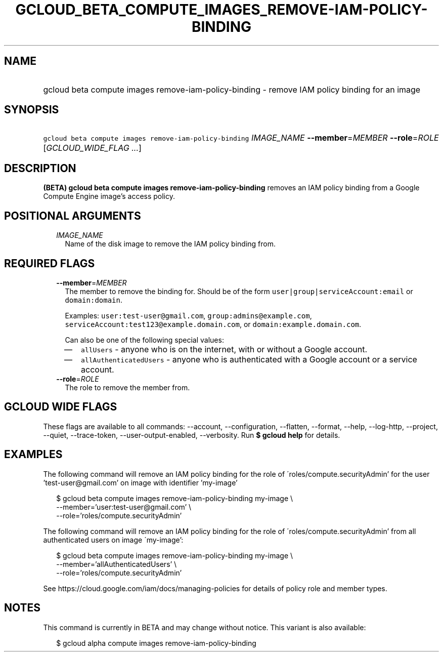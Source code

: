 
.TH "GCLOUD_BETA_COMPUTE_IMAGES_REMOVE\-IAM\-POLICY\-BINDING" 1



.SH "NAME"
.HP
gcloud beta compute images remove\-iam\-policy\-binding \- remove IAM policy binding for an image



.SH "SYNOPSIS"
.HP
\f5gcloud beta compute images remove\-iam\-policy\-binding\fR \fIIMAGE_NAME\fR \fB\-\-member\fR=\fIMEMBER\fR \fB\-\-role\fR=\fIROLE\fR [\fIGCLOUD_WIDE_FLAG\ ...\fR]



.SH "DESCRIPTION"

\fB(BETA)\fR \fBgcloud beta compute images remove\-iam\-policy\-binding\fR
removes an IAM policy binding from a Google Compute Engine image's access
policy.



.SH "POSITIONAL ARGUMENTS"

.RS 2m
.TP 2m
\fIIMAGE_NAME\fR
Name of the disk image to remove the IAM policy binding from.


.RE
.sp

.SH "REQUIRED FLAGS"

.RS 2m
.TP 2m
\fB\-\-member\fR=\fIMEMBER\fR
The member to remove the binding for. Should be of the form
\f5user|group|serviceAccount:email\fR or \f5domain:domain\fR.

Examples: \f5user:test\-user@gmail.com\fR, \f5group:admins@example.com\fR,
\f5serviceAccount:test123@example.domain.com\fR, or
\f5domain:example.domain.com\fR.

Can also be one of the following special values:
.RS 2m
.IP "\(em" 2m
\f5allUsers\fR \- anyone who is on the internet, with or without a Google
account.
.IP "\(em" 2m
\f5allAuthenticatedUsers\fR \- anyone who is authenticated with a Google account
or a service account.
.RE
.RE
.sp

.RS 2m
.TP 2m
\fB\-\-role\fR=\fIROLE\fR
The role to remove the member from.


.RE
.sp

.SH "GCLOUD WIDE FLAGS"

These flags are available to all commands: \-\-account, \-\-configuration,
\-\-flatten, \-\-format, \-\-help, \-\-log\-http, \-\-project, \-\-quiet,
\-\-trace\-token, \-\-user\-output\-enabled, \-\-verbosity. Run \fB$ gcloud
help\fR for details.



.SH "EXAMPLES"

The following command will remove an IAM policy binding for the role of
\'roles/compute.securityAdmin' for the user 'test\-user@gmail.com' on image with
identifier 'my\-image'

.RS 2m
$ gcloud beta compute images remove\-iam\-policy\-binding my\-image \e
    \-\-member='user:test\-user@gmail.com' \e
    \-\-role='roles/compute.securityAdmin'
.RE

The following command will remove an IAM policy binding for the role of
\'roles/compute.securityAdmin' from all authenticated users on image
\'my\-image':

.RS 2m
$ gcloud beta compute images remove\-iam\-policy\-binding my\-image \e
    \-\-member='allAuthenticatedUsers' \e
    \-\-role='roles/compute.securityAdmin'
.RE

See https://cloud.google.com/iam/docs/managing\-policies for details of policy
role and member types.



.SH "NOTES"

This command is currently in BETA and may change without notice. This variant is
also available:

.RS 2m
$ gcloud alpha compute images remove\-iam\-policy\-binding
.RE

